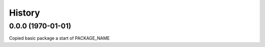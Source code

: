 =======
History
=======
0.0.0 (1970-01-01)
------------------

Copied basic package a start of PACKAGE_NAME
